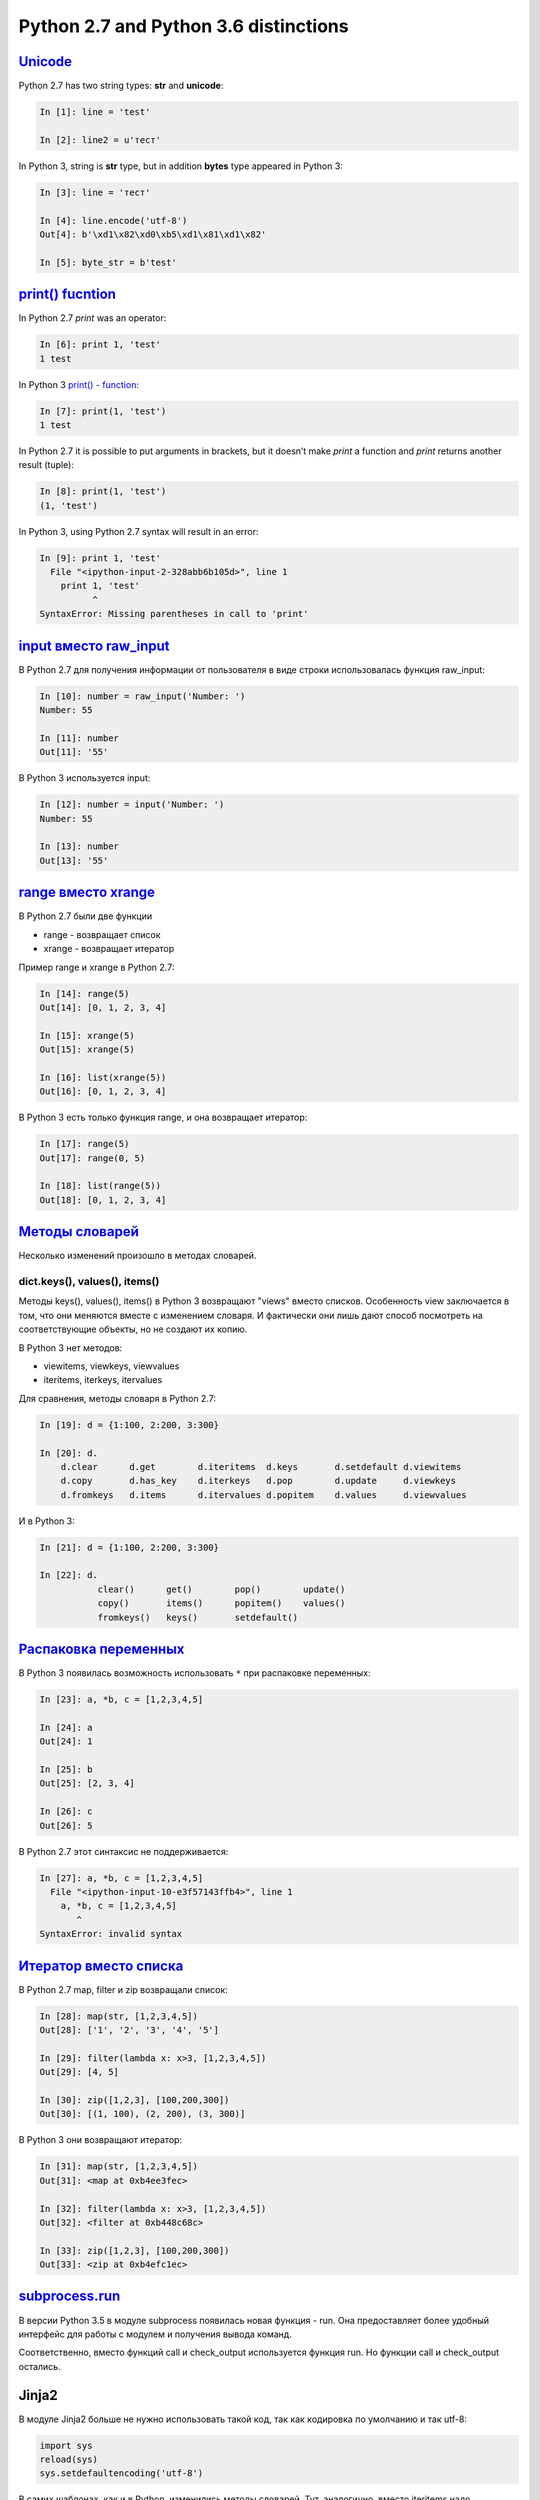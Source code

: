 Python 2.7 and Python 3.6 distinctions
-------------------------------

`Unicode <../16_unicode/>`__
~~~~~~~~~~~~~~~~~~~~~~~~~~~~~~~~~~~~~

Python 2.7 has two string types: **str** and **unicode**:

.. code:: python

    In [1]: line = 'test'

    In [2]: line2 = u'тест'

In Python 3, string is **str** type, but in addition **bytes** type appeared in Python 3:

.. code:: python

    In [3]: line = 'тест'

    In [4]: line.encode('utf-8')
    Out[4]: b'\xd1\x82\xd0\xb5\xd1\x81\xd1\x82'

    In [5]: byte_str = b'test'

`print() fucntion <../10_useful_functions/print.html>`__
~~~~~~~~~~~~~~~~~~~~~~~~~~~~~~~~~~~~~~~~~~~~~~~~~~~

In Python 2.7 *print* was an operator:

.. code:: python

    In [6]: print 1, 'test'
    1 test

In Python 3 `print() - function <../10_useful_functions/print.md>`__:

.. code:: python

    In [7]: print(1, 'test')
    1 test

In Python 2.7 it is possible to put arguments in brackets, but it doesn’t make *print* a function and *print* returns another result (tuple):

.. code:: python

    In [8]: print(1, 'test')
    (1, 'test')

In Python 3, using Python 2.7 syntax will result in an error:

.. code:: python

    In [9]: print 1, 'test'
      File "<ipython-input-2-328abb6b105d>", line 1
        print 1, 'test'
              ^
    SyntaxError: Missing parentheses in call to 'print'

`input вместо raw_input <../05_basic_scripts/2_user_input.html>`__
~~~~~~~~~~~~~~~~~~~~~~~~~~~~~~~~~~~~~~~~~~~~~~~~~~~~~~~~~~~~~~~~~

В Python 2.7 для получения информации от пользователя в виде строки
использовалась функция raw_input:

.. code:: python

    In [10]: number = raw_input('Number: ')
    Number: 55

    In [11]: number
    Out[11]: '55'

В Python 3 используется input:

.. code:: python

    In [12]: number = input('Number: ')
    Number: 55

    In [13]: number
    Out[13]: '55'

`range вместо xrange <../10_useful_functions/range.html>`__
~~~~~~~~~~~~~~~~~~~~~~~~~~~~~~~~~~~~~~~~~~~~~~~~~~~~~~~~~

В Python 2.7 были две функции

* range - возвращает список
* xrange - возвращает итератор

Пример range и xrange в Python 2.7:

.. code:: python

    In [14]: range(5)
    Out[14]: [0, 1, 2, 3, 4]

    In [15]: xrange(5)
    Out[15]: xrange(5)

    In [16]: list(xrange(5))
    Out[16]: [0, 1, 2, 3, 4]

В Python 3 есть только функция range, и она возвращает итератор:

.. code:: python

    In [17]: range(5)
    Out[17]: range(0, 5)

    In [18]: list(range(5))
    Out[18]: [0, 1, 2, 3, 4]

`Методы словарей <../04_data_structures/6a_dict_methods.html>`__
~~~~~~~~~~~~~~~~~~~~~~~~~~~~~~~~~~~~~~~~~~~~~~~~~~~~~~~~~~~~~~

Несколько изменений произошло в методах словарей.

dict.keys(), values(), items()
^^^^^^^^^^^^^^^^^^^^^^^^^^^^^^

Методы keys(), values(), items() в Python 3 возвращают "views" вместо
списков. Особенность view заключается в том, что они меняются вместе с
изменением словаря. И фактически они лишь дают способ посмотреть на
соответствующие объекты, но не создают их копию.

В Python 3 нет методов:

* viewitems, viewkeys, viewvalues
* iteritems, iterkeys, itervalues

Для сравнения, методы словаря в Python 2.7:

.. code:: python

    In [19]: d = {1:100, 2:200, 3:300}

    In [20]: d.
        d.clear      d.get        d.iteritems  d.keys       d.setdefault d.viewitems
        d.copy       d.has_key    d.iterkeys   d.pop        d.update     d.viewkeys
        d.fromkeys   d.items      d.itervalues d.popitem    d.values     d.viewvalues

И в Python 3:

.. code:: python

    In [21]: d = {1:100, 2:200, 3:300}

    In [22]: d.
               clear()      get()        pop()        update()
               copy()       items()      popitem()    values()
               fromkeys()   keys()       setdefault()

`Распаковка переменных <../08_python_basic_examples/variable_unpacking.html>`__
~~~~~~~~~~~~~~~~~~~~~~~~~~~~~~~~~~~~~~~~~~~~~~~~~~~~~~~~~~~~~~~~~~~~~~~~~~~~~

В Python 3 появилась возможность использовать ``*`` при распаковке
переменных:

.. code:: python

    In [23]: a, *b, c = [1,2,3,4,5]

    In [24]: a
    Out[24]: 1

    In [25]: b
    Out[25]: [2, 3, 4]

    In [26]: c
    Out[26]: 5

В Python 2.7 этот синтаксис не поддерживается:

.. code:: python

    In [27]: a, *b, c = [1,2,3,4,5]
      File "<ipython-input-10-e3f57143ffb4>", line 1
        a, *b, c = [1,2,3,4,5]
           ^
    SyntaxError: invalid syntax

`Итератор вместо списка <../10_useful_functions/>`__
~~~~~~~~~~~~~~~~~~~~~~~~~~~~~~~~~~~~~~~~~~~~~~~~~~~~~~~~~~~~~

В Python 2.7 map, filter и zip возвращали список:

.. code:: python

    In [28]: map(str, [1,2,3,4,5])
    Out[28]: ['1', '2', '3', '4', '5']

    In [29]: filter(lambda x: x>3, [1,2,3,4,5])
    Out[29]: [4, 5]

    In [30]: zip([1,2,3], [100,200,300])
    Out[30]: [(1, 100), (2, 200), (3, 300)]

В Python 3 они возвращают итератор:

.. code:: python

    In [31]: map(str, [1,2,3,4,5])
    Out[31]: <map at 0xb4ee3fec>

    In [32]: filter(lambda x: x>3, [1,2,3,4,5])
    Out[32]: <filter at 0xb448c68c>

    In [33]: zip([1,2,3], [100,200,300])
    Out[33]: <zip at 0xb4efc1ec>

`subprocess.run <../12_useful_modules/subprocess.html>`__
~~~~~~~~~~~~~~~~~~~~~~~~~~~~~~~~~~~~~~~~~~~~~~~~~~~~~~~

В версии Python 3.5 в модуле subprocess появилась новая функция - run.
Она предоставляет более удобный интерфейс для работы с модулем и
получения вывода команд.

Соответственно, вместо функций call и check\_output используется функция
run. Но функции call и check\_output остались.

Jinja2
~~~~~~

В модуле Jinja2 больше не нужно использовать такой код, так как
кодировка по умолчанию и так utf-8:

.. code:: python

    import sys     
    reload(sys)       
    sys.setdefaultencoding('utf-8')

В самих шаблонах, как и в Python, изменились методы словарей. Тут,
аналогично, вместо iteritems надо использовать items.

Модули pexpect, telnetlib, paramiko
~~~~~~~~~~~~~~~~~~~~~~~~~~~~~~~~~~~

Модули pexpect, telnetlib, paramiko отправляют и получают байты, поэтому
надо делать encode/decode соответственно.

В netmiko эта конвертация выполняется автоматически.

Мелочи
~~~~~~

-  Название модуля Queue сменилось на queue
-  С версии Python 3.6 объект csv.DictReader возвращает OrderedDict
   вместо обычного словаря.

Дополнительная информация
~~~~~~~~~~~~~~~~~~~~~~~~~

Ниже приведены ссылки на ресурсы с информацией об изменениях в Python 3.

Документация:

-  `What’s New In Python
   3.0 <https://docs.python.org/3.0/whatsnew/3.0.html>`__
-  `Should I use Python 2 or Python 3 for my development
   activity? <https://wiki.python.org/moin/Python2orPython3>`__

Статьи:

-  `The key differences between Python 2.7.x and Python 3.x with
   examples <http://sebastianraschka.com/Articles/2014_python_2_3_key_diff.html>`__
-  `Supporting Python 3: An in-depth
   guide <http://python3porting.com/>`__

